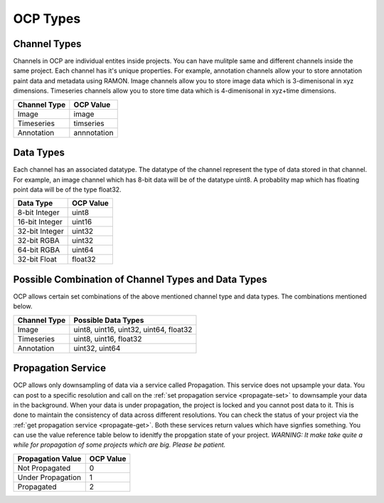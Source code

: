 OCP Types
*********

.. _ocp-channeltype:

Channel Types
=============

Channels in OCP are individual entites inside projects. You can have mulitple same and different channels inside the same project. Each channel has it's unique properties. For example, annotation  channels allow your to store annotation paint data and metadata using RAMON. Image channels allow you to store image data which is 3-dimenisonal in xyz dimensions. Timeseries channels allow you to store time data which is 4-dimenisonal in xyz+time dimensions.

=================   ==========
Channel Type        OCP Value
=================   ==========
Image               image
Timeseries          timseries
Annotation          annnotation
=================   ==========

.. _ocp-datatype:

Data Types
==========

Each channel has an associated datatype. The datatype of the channel represent the type of data stored in that channel. For example, an image channel which has 8-bit data will be of the datatype uint8. A probablity map which has floating point data will be of the type float32.

===============     ==========
Data Type           OCP Value
===============     ==========
8-bit Integer       uint8
16-bit Integer      uint16
32-bit Integer      uint32
32-bit RGBA         uint32
64-bit RGBA         uint64
32-bit Float        float32
===============     ==========

.. _ocp-combo:

Possible Combination of Channel Types and Data Types
=====================================================

OCP allows certain set combinations of the above mentioned channel type and data types. The combinations mentioned below.

=============       =======================================
Channel Type        Possible Data Types
=============       =======================================
Image               uint8, uint16, uint32, uint64, float32
Timeseries          uint8, uint16, float32
Annotation          uint32, uint64
=============       =======================================

.. _ocp-propagation:

Propagation Service
===================

OCP allows only downsampling of data via a service called Propagation. This service does not upsample your data. You can post to a specific resolution and call on the :ref:`set propagation service <propagate-set>` to downsample your data in the background. When your data is under propagation, the project is locked and you cannot post data to it. This is done to maintain the consistency of data across different resolutions. You can check the status of your project via the :ref:`get propagation service <propagate-get>`. Both these services return values which have signfies something. You can use the value reference table below to idenitfy the propgation state of your project. 
*WARNING: It make take quite a while for propagation of some projects which are big. Please be patient.*

===================     ==========
Propagation Value       OCP Value
===================     ==========
Not Propagated          0
Under Propagation       1
Propagated              2
===================     ==========
